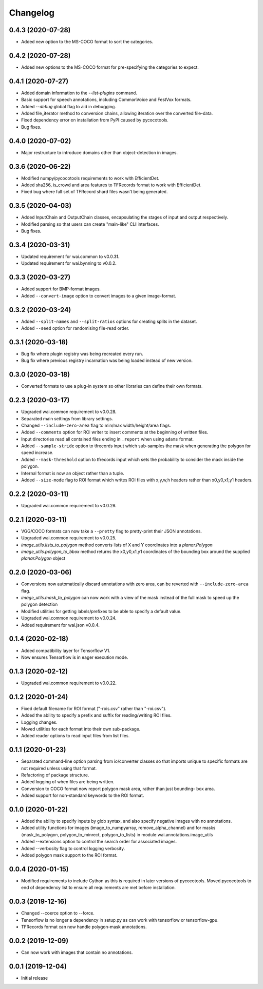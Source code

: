 Changelog
=========

0.4.3 (2020-07-28)
------------------

- Added new option to the MS-COCO format to sort the categories.

0.4.2 (2020-07-28)
------------------

- Added new options to the MS-COCO format for pre-specifying the categories to expect.

0.4.1 (2020-07-27)
------------------

- Added domain information to the `--list-plugins` command.
- Basic support for speech annotations, including CommonVoice and FestVox formats.
- Added `--debug` global flag to aid in debugging.
- Added file_iterator method to conversion chains, allowing iteration over the converted file-data.
- Fixed dependency error on installation from PyPI caused by pycocotools.
- Bug fixes.

0.4.0 (2020-07-02)
------------------

- Major restructure to introduce domains other than object-detection in images.

0.3.6 (2020-06-22)
------------------

- Modified numpy/pycocotools requirements to work with EfficientDet.
- Added sha256, is_crowd and area features to TFRecords format to work with EfficientDet.
- Fixed bug where full set of TFRecord shard files wasn't being generated.

0.3.5 (2020-04-03)
------------------

- Added InputChain and OutputChain classes, encapsulating the stages of input and output respectively.
- Modified parsing so that users can create "main-like" CLI interfaces.
- Bug fixes.

0.3.4 (2020-03-31)
------------------

- Updated requirement for wai.common to v0.0.31.
- Updated requirement for wai.bynning to v0.0.2.

0.3.3 (2020-03-27)
------------------

- Added support for BMP-format images.
- Added ``--convert-image`` option to convert images to a given image-format.

0.3.2 (2020-03-24)
------------------

- Added ``--split-names`` and ``--split-ratios`` options for creating splits in the
  dataset.
- Added ``--seed`` option for randomising file-read order.

0.3.1 (2020-03-18)
------------------

- Bug fix where plugin registry was being recreated every run.
- Bug fix where previous registry incarnation was being loaded instead of new version.

0.3.0 (2020-03-18)
------------------

- Converted formats to use a plug-in system so other libraries can define their own formats.

0.2.3 (2020-03-17)
------------------

- Upgraded wai.common requirement to v0.0.28.
- Separated main settings from library settings.
- Changed ``--include-zero-area`` flag to min/max width/height/area flags.
- Added ``--comments`` option for ROI writer to insert comments at the beginning
  of written files.
- Input directories read all contained files ending in ``.report`` when using ``adams`` format.
- Added ``--sample-stride`` option to tfrecords input which sub-samples the mask when generating
  the polygon for speed increase.
- Added ``--mask-threshold`` option to tfrecords input which sets the probability to consider
  the mask inside the polygon.
- Internal format is now an object rather than a tuple.
- Added ``--size-mode`` flag to ROI format which writes ROI files with x,y,w,h headers rather
  than x0,y0,x1,y1 headers.

0.2.2 (2020-03-11)
------------------

- Upgraded wai.common requirement to v0.0.26.

0.2.1 (2020-03-11)
------------------

- VGG/COCO formats can now take a ``--pretty`` flag to pretty-print their JSON annotations.
- Upgraded wai.common requirement to v0.0.25.
- `image_utils.lists_to_polygon` method converts lists of X and Y coordinates into a `planar.Polygon`
- `image_utils.polygon_to_bbox` method returns the x0,y0,x1,y1 coordinates of the bounding box around
  the supplied `planar.Polygon` object

0.2.0 (2020-03-06)
------------------

- Conversions now automatically discard annotations with zero area, can be reverted
  with ``--include-zero-area`` flag.
- `image_utils.mask_to_polygon` can now work with a view of the mask instead of
  the full mask to speed up the polygon detection
- Modified utilities for getting labels/prefixes to be able to specify a default value.
- Upgraded wai.common requirement to v0.0.24.
- Added requirement for wai.json v0.0.4.

0.1.4 (2020-02-18)
------------------

- Added compatibility layer for Tensorflow V1.
- Now ensures Tensorflow is in eager execution mode.

0.1.3 (2020-02-12)
------------------

- Upgraded wai.common requirement to v0.0.22.

0.1.2 (2020-01-24)
------------------

- Fixed default filename for ROI format ("-rois.csv" rather than "-roi.csv").
- Added the ability to specify a prefix and suffix for reading/writing ROI files.
- Logging changes.
- Moved utilities for each format into their own sub-package.
- Added reader options to read input files from list files.

0.1.1 (2020-01-23)
------------------

- Separated command-line option parsing from io/converter classes so that imports
  unique to specific formats are not required unless using that format.
- Refactoring of package structure.
- Added logging of when files are being written.
- Conversion to COCO format now report polygon mask area, rather than just bounding-
  box area.
- Added support for non-standard keywords to the ROI format.

0.1.0 (2020-01-22)
------------------

- Added the ability to specify inputs by glob syntax, and also specify negative
  images with no annotations.
- Added utility functions for images (image_to_numpyarray, remove_alpha_channel)
  and for masks (mask_to_polygon, polygon_to_minrect, polygon_to_lists) in module wai.annotations.image_utils
- Added --extensions option to control the search order for associated images.
- Added --verbosity flag to control logging verbosity.
- Added polygon mask support to the ROI format.

0.0.4 (2020-01-15)
------------------

- Modified requirements to include Cython as this is required in later versions
  of pycocotools. Moved pycocotools to end of dependency list to ensure all
  requirements are met before installation.

0.0.3 (2019-12-16)
------------------

- Changed --coerce option to --force.
- Tensorflow is no longer a dependency in setup.py as can work with
  tensorflow or tensorflow-gpu.
- TFRecords format can now handle polygon-mask annotations.

0.0.2 (2019-12-09)
-------------------

- Can now work with images that contain no annotations.

0.0.1 (2019-12-04)
-------------------

- Initial release
